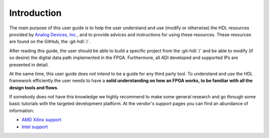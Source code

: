 .. _introduction:

Introduction
===============================================================================

The main purpose of this user guide is to help the user understand and use
(modify or otherwise) the HDL resources provided by `Analog Devices, Inc.`_,
and to provide advices and instructions for using these resources.
These resources are found on the GitHub, the
:git-hdl:`/`.

After reading this guide, the user should be able to build a specific project
from the :git-hdl:`/` and be able to modify
(if so desire) the digital data path implemented in the FPGA.
Furthermore, all ADI developed and supported IPs are presented in detail.

At the same time, this user guide does not intend to be a guide for any third
party tool. To understand and use the HDL framework efficiently the user needs
to have a **solid understanding on how an FPGA works, to be familiar with all
the design tools and flows**.

If somebody does not have this knowledge we highly recommend to make some
general research and go through some basic tutorials with the targeted
development platform. At the vendor's support pages you can find an abundance
of information:

* `AMD Xilinx support`_
* `Intel support`_

.. _Analog Devices, Inc.: https://www.analog.com/en/index.html

.. _AMD Xilinx support: https://www.xilinx.com/support.html

.. _Intel support: https://www.intel.com/content/www/us/en/programmable/support/support-resources.html
